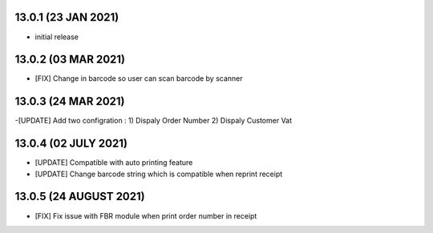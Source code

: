 13.0.1 (23 JAN 2021)
----------------------

- initial release

13.0.2 (03 MAR 2021)
----------------------

- [FIX] Change in barcode so user can scan barcode by scanner

13.0.3 (24 MAR 2021)
----------------------

-[UPDATE] Add two configration :
1) Dispaly Order Number
2) Dispaly Customer Vat

13.0.4 (02 JULY 2021)
----------------------

- [UPDATE] Compatible with auto printing feature
- [UPDATE] Change barcode string which is compatible when reprint receipt

13.0.5 (24 AUGUST 2021)
--------------------------

- [FIX] Fix issue with FBR module when print order number in receipt

